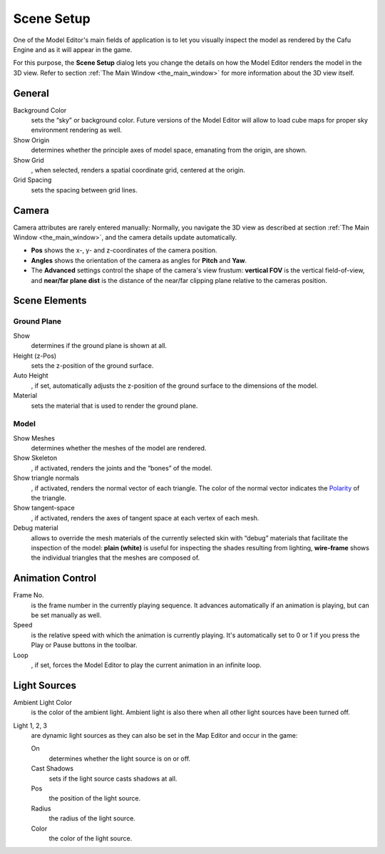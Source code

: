 .. _scene_setup:

Scene Setup
===========

One of the Model Editor's main fields of application is to let you
visually inspect the model as rendered by the Cafu Engine and as it will
appear in the game.

For this purpose, the **Scene Setup** dialog lets you change the details
on how the Model Editor renders the model in the 3D view. Refer to
section :ref:`The Main Window <the_main_window>` for more information
about the 3D view itself.

|image0|

General
-------

Background Color
   sets the “sky” or background color. Future versions of the Model
   Editor will allow to load cube maps for proper sky environment
   rendering as well.
Show Origin
   determines whether the principle axes of model space, emanating from
   the origin, are shown.
Show Grid
   , when selected, renders a spatial coordinate grid, centered at the
   origin.
Grid Spacing
   sets the spacing between grid lines.

Camera
------

Camera attributes are rarely entered manually: Normally, you navigate
the 3D view as described at section
:ref:`The Main Window <the_main_window>`, and the camera details update
automatically.

-  **Pos** shows the x-, y- and z-coordinates of the camera position.
-  **Angles** shows the orientation of the camera as angles for
   **Pitch** and **Yaw**.
-  The **Advanced** settings control the shape of the camera's view
   frustum: **vertical FOV** is the vertical field-of-view, and
   **near/far plane dist** is the distance of the near/far clipping
   plane relative to the cameras position.

Scene Elements
--------------

Ground Plane
~~~~~~~~~~~~

Show
   determines if the ground plane is shown at all.
Height (z-Pos)
   sets the z-position of the ground surface.
Auto Height
   , if set, automatically adjusts the z-position of the ground surface
   to the dimensions of the model.
Material
   sets the material that is used to render the ground plane.

Model
~~~~~

Show Meshes
   determines whether the meshes of the model are rendered.
Show Skeleton
   , if activated, renders the joints and the “bones” of the model.
Show triangle normals
   , if activated, renders the normal vector of each triangle. The color
   of the normal vector indicates the
   `Polarity <http://api.cafu.de/c++/structCafuModelT_1_1MeshT_1_1TriangleT.html#a9ebe7b31c1b2de715578434c1dd6b03d>`__
   of the triangle.
Show tangent-space
   , if activated, renders the axes of tangent space at each vertex of
   each mesh.
Debug material
   allows to override the mesh materials of the currently selected skin
   with “debug” materials that facilitate the inspection of the model:
   **plain (white)** is useful for inspecting the shades resulting from
   lighting, **wire-frame** shows the individual triangles that the
   meshes are composed of.

Animation Control
-----------------

Frame No.
   is the frame number in the currently playing sequence. It advances
   automatically if an animation is playing, but can be set manually as
   well.
Speed
   is the relative speed with which the animation is currently playing.
   It's automatically set to 0 or 1 if you press the Play or Pause
   buttons in the toolbar.
Loop
   , if set, forces the Model Editor to play the current animation in an
   infinite loop.

Light Sources
-------------

Ambient Light Color
   is the color of the ambient light. Ambient light is also there when
   all other light sources have been turned off.

Light 1, 2, 3
   are dynamic light sources as they can also be set in the Map Editor
   and occur in the game:

   On
      determines whether the light source is on or off.
   Cast Shadows
      sets if the light source casts shadows at all.
   Pos
      the position of the light source.
   Radius
      the radius of the light source.
   Color
      the color of the light source.

.. |image0| image:: /images/modeleditor/scene-setup.png
   :class: mediaright


